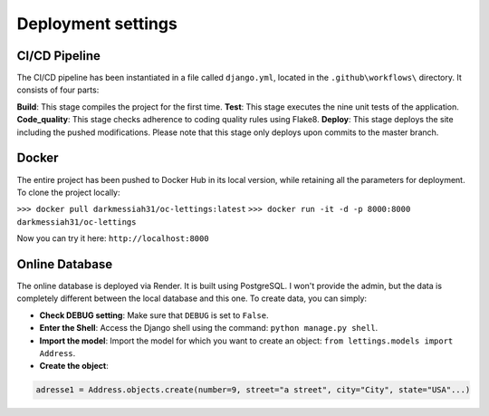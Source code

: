 Deployment settings
===================

CI/CD Pipeline
--------------

The CI/CD pipeline has been instantiated in a file called ``django.yml``, located in the ``.github\workflows\`` directory.
It consists of four parts:

**Build**: This stage compiles the project for the first time.
**Test**:  This stage executes the nine unit tests of the application.
**Code_quality**: This stage checks adherence to coding quality rules using Flake8.
**Deploy**: This stage deploys the site including the pushed modifications. Please note that this stage only deploys upon commits to the master branch.

.. seealso::
    GitHub actions: `website <https://docs.github.com/fr/actions>`__

Docker
------

The entire project has been pushed to Docker Hub in its local version, while retaining all the parameters for deployment.
To clone the project locally:

``>>> docker pull darkmessiah31/oc-lettings:latest``
``>>> docker run -it -d -p 8000:8000 darkmessiah31/oc-lettings``

Now you can try it here: ``http://localhost:8000``

.. seealso::
    Published image: `website <https://hub.docker.com/repository/docker/darkmessiah31/oc-lettings/general>`__

Online Database
---------------

The online database is deployed via Render. It is built using PostgreSQL. I won't provide the admin, but the data is completely different between the local database and this one.
To create data, you can simply:

- **Check DEBUG setting**: Make sure that ``DEBUG`` is set to ``False``.
- **Enter the Shell**: Access the Django shell using the command: ``python manage.py shell``.
- **Import the model**: Import the model for which you want to create an object: ``from lettings.models import Address``.
- **Create the object**:

.. code-block:: bash

    adresse1 = Address.objects.create(number=9, street="a street", city="City", state="USA"...)


